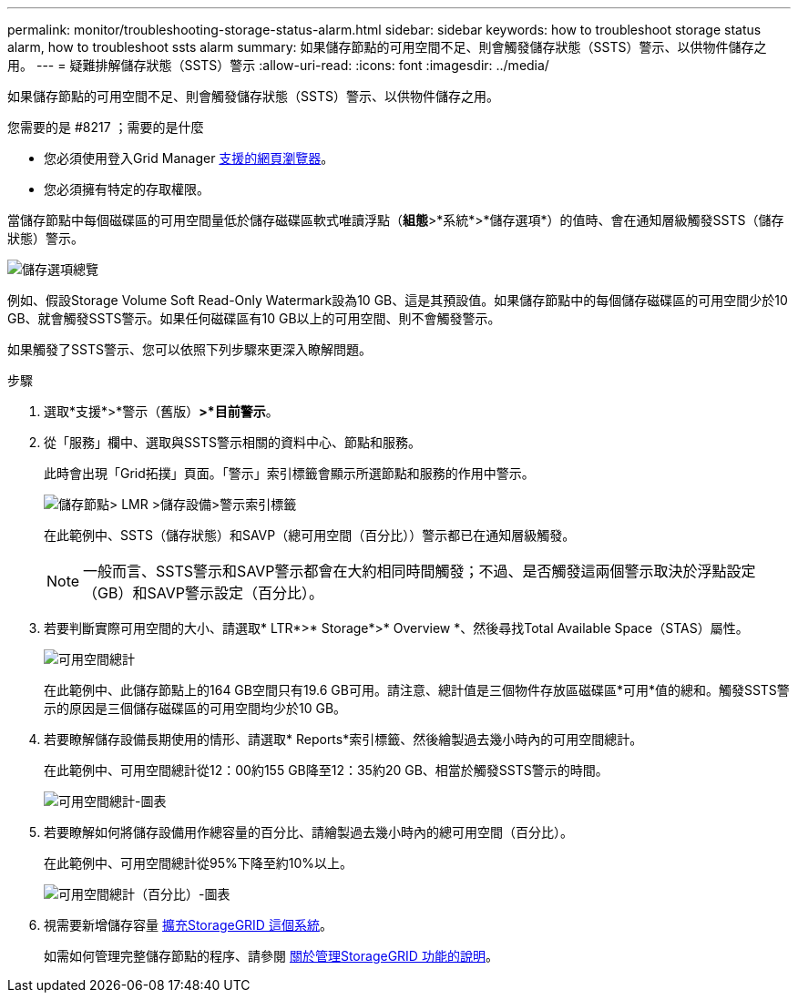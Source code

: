 ---
permalink: monitor/troubleshooting-storage-status-alarm.html 
sidebar: sidebar 
keywords: how to troubleshoot storage status alarm, how to troubleshoot ssts alarm 
summary: 如果儲存節點的可用空間不足、則會觸發儲存狀態（SSTS）警示、以供物件儲存之用。 
---
= 疑難排解儲存狀態（SSTS）警示
:allow-uri-read: 
:icons: font
:imagesdir: ../media/


[role="lead"]
如果儲存節點的可用空間不足、則會觸發儲存狀態（SSTS）警示、以供物件儲存之用。

.您需要的是 #8217 ；需要的是什麼
* 您必須使用登入Grid Manager xref:../admin/web-browser-requirements.adoc[支援的網頁瀏覽器]。
* 您必須擁有特定的存取權限。


當儲存節點中每個磁碟區的可用空間量低於儲存磁碟區軟式唯讀浮點（*組態*>*系統*>*儲存選項*）的值時、會在通知層級觸發SSTS（儲存狀態）警示。

image::../media/storage_watermarks.png[儲存選項總覽]

例如、假設Storage Volume Soft Read-Only Watermark設為10 GB、這是其預設值。如果儲存節點中的每個儲存磁碟區的可用空間少於10 GB、就會觸發SSTS警示。如果任何磁碟區有10 GB以上的可用空間、則不會觸發警示。

如果觸發了SSTS警示、您可以依照下列步驟來更深入瞭解問題。

.步驟
. 選取*支援*>*警示（舊版）*>*目前警示*。
. 從「服務」欄中、選取與SSTS警示相關的資料中心、節點和服務。
+
此時會出現「Grid拓撲」頁面。「警示」索引標籤會顯示所選節點和服務的作用中警示。

+
image::../media/ssts_alarm.png[儲存節點> LMR >儲存設備>警示索引標籤]

+
在此範例中、SSTS（儲存狀態）和SAVP（總可用空間（百分比））警示都已在通知層級觸發。

+

NOTE: 一般而言、SSTS警示和SAVP警示都會在大約相同時間觸發；不過、是否觸發這兩個警示取決於浮點設定（GB）和SAVP警示設定（百分比）。

. 若要判斷實際可用空間的大小、請選取* LTR*>* Storage*>* Overview *、然後尋找Total Available Space（STAS）屬性。
+
image::../media/storage_node_total_usable_space.png[可用空間總計]

+
在此範例中、此儲存節點上的164 GB空間只有19.6 GB可用。請注意、總計值是三個物件存放區磁碟區*可用*值的總和。觸發SSTS警示的原因是三個儲存磁碟區的可用空間均少於10 GB。

. 若要瞭解儲存設備長期使用的情形、請選取* Reports*索引標籤、然後繪製過去幾小時內的可用空間總計。
+
在此範例中、可用空間總計從12：00約155 GB降至12：35約20 GB、相當於觸發SSTS警示的時間。

+
image::../media/total_usable_space_chart.png[可用空間總計-圖表]

. 若要瞭解如何將儲存設備用作總容量的百分比、請繪製過去幾小時內的總可用空間（百分比）。
+
在此範例中、可用空間總計從95%下降至約10%以上。

+
image::../media/total_usable_storage_percent_chart.png[可用空間總計（百分比）-圖表]

. 視需要新增儲存容量 xref:../expand/index.adoc[擴充StorageGRID 這個系統]。
+
如需如何管理完整儲存節點的程序、請參閱 xref:../admin/index.adoc[關於管理StorageGRID 功能的說明]。


